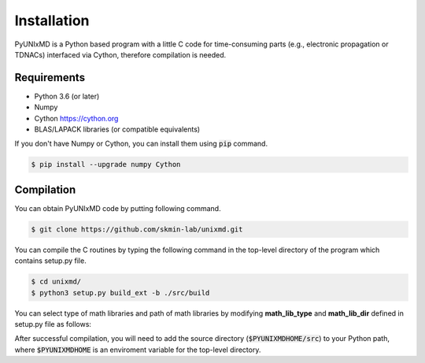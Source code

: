 ==============================
Installation
==============================

PyUNIxMD is a Python based program with a little C code for time-consuming parts
(e.g., electronic propagation or TDNACs) interfaced via Cython, therefore compilation is needed.

Requirements
^^^^^^^^^^^^^^^^^^^^^^^^^^^^^^

-  Python 3.6 (or later)

-  Numpy

-  Cython https://cython.org

-  BLAS/LAPACK libraries (or compatible equivalents)

If you don't have Numpy or Cython, you can install them using :code:`pip` command.

.. code-block:: bash

   $ pip install --upgrade numpy Cython


Compilation
^^^^^^^^^^^^^^^^^^^^^^^^^^^^^^

You can obtain PyUNIxMD code by putting following command.

.. code-block:: bash

   $ git clone https://github.com/skmin-lab/unixmd.git

You can compile the C routines by typing the following
command in the top-level directory of the program which contains setup.py file.

.. code-block:: bash

   $ cd unixmd/
   $ python3 setup.py build_ext -b ./src/build

You can select type of math libraries and path of math libraries by modifying **math_lib_type** and **math_lib_dir**
defined in setup.py file as follows:

.. code-block:: python
   :linenos:

   from distutils.core import setup
   from distutils.extension import Extension
   from Cython.Distutils import build_ext

   import numpy as np

   # Selects which type of math libraries to be used; Available options: lapack, mkl
   math_lib_type = "lapack"

   # Directories including the math libraries
   math_lib_dir = "/my_disk/my_name/lapack/"

   ...

After successful compilation, you will need to add the source directory (:code:`$PYUNIXMDHOME/src`) to your Python path,
where :code:`$PYUNIXMDHOME` is an enviroment variable for the top-level directory.